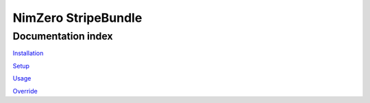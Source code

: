 =====================
NimZero StripeBundle
=====================

Documentation index
-------------------

`Installation`_

`Setup`_

`Usage`_

`Override`_

.. _`Installation`: installation.rst
.. _`Setup`: setup.rst
.. _`Usage`: usage.rst
.. _`Override`: override.rst